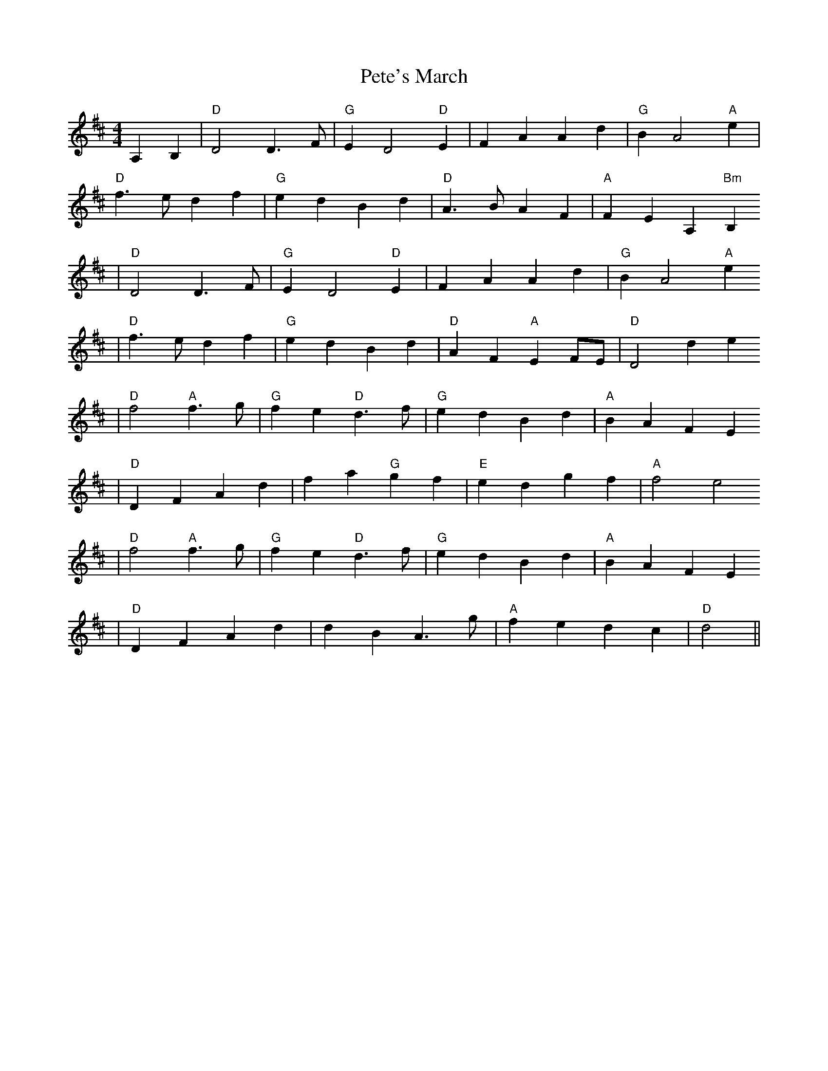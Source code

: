 X:195
T:Pete's March
M:4/4
L:1/8
K:D
A,2 B,2 | "D"D4 D3F | "G"E2D4 "D"E2 | F2A2 A2d2 |  "G"B2 A4 "A"e2 |
"D"f3e d2f2 | "G"e2d2 B2d2 | "D"A3B A2F2 | "A"F2E2 A,2"Bm"B,2
| "D"D4 D3F | "G"E2D4 "D"E2 | F2A2 A2d2 |  "G"B2 A4 "A"e2
| "D"f3e d2f2 | "G"e2d2 B2d2 | "D"A2F2 "A"E2FE | "D"D4 d2e2
|"D"f4 "A"f3g | "G"f2e2 "D"d3f | "G"e2d2 B2d2 | "A"B2A2 F2E2
| "D"D2F2 A2d2 | f2a2 "G"g2f2 | "E"e2d2 g2f2 | "A" f4 e4
| "D"f4 "A"f3g | "G"f2e2 "D"d3f | "G"e2d2 B2d2 | "A"B2A2 F2E2
| "D"D2F2 A2d2 | d2B2 A3g | "A"f2e2 d2c2 | "D"d4 ||
